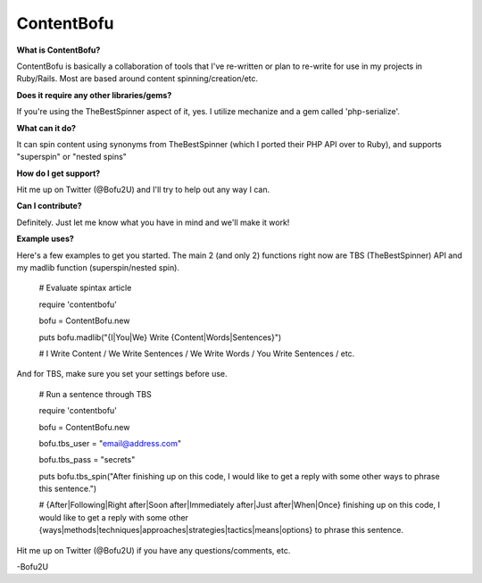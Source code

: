 ContentBofu
=========
**What is ContentBofu?**

ContentBofu is basically a collaboration of tools that I've re-written or plan to re-write for use in my projects in Ruby/Rails. Most are based around content spinning/creation/etc.

**Does it require any other libraries/gems?**

If you're using the TheBestSpinner aspect of it, yes. I utilize mechanize and a gem called 'php-serialize'.

**What can it do?**

It can spin content using synonyms from TheBestSpinner (which I ported their PHP API over to Ruby), and supports "superspin" or "nested spins"

**How do I get support?**

Hit me up on Twitter (@Bofu2U) and I'll try to help out any way I can.

**Can I contribute?**

Definitely. Just let me know what you have in mind and we'll make it work!

**Example uses?**

Here's a few examples to get you started. The main 2 (and only 2) functions right now are TBS (TheBestSpinner) API and my madlib function (superspin/nested spin).

	# Evaluate spintax article

	require 'contentbofu'

	bofu = ContentBofu.new

	puts bofu.madlib("{I|You|We} Write {Content|Words|Sentences}")

	# I Write Content / We Write Sentences / We Write Words / You Write Sentences / etc.


And for TBS, make sure you set your settings before use.


	# Run a sentence through TBS

	require 'contentbofu'

	bofu = ContentBofu.new

	bofu.tbs_user = "email@address.com"

	bofu.tbs_pass = "secrets"

	puts bofu.tbs_spin("After finishing up on this code, I would like to get a reply with some other ways to phrase this sentence.")

	# {After|Following|Right after|Soon after|Immediately after|Just after|When|Once} finishing up on this code, I would like to get a reply with some other {ways|methods|techniques|approaches|strategies|tactics|means|options} to phrase this sentence.


Hit me up on Twitter (@Bofu2U) if you have any questions/comments, etc.

-Bofu2U
